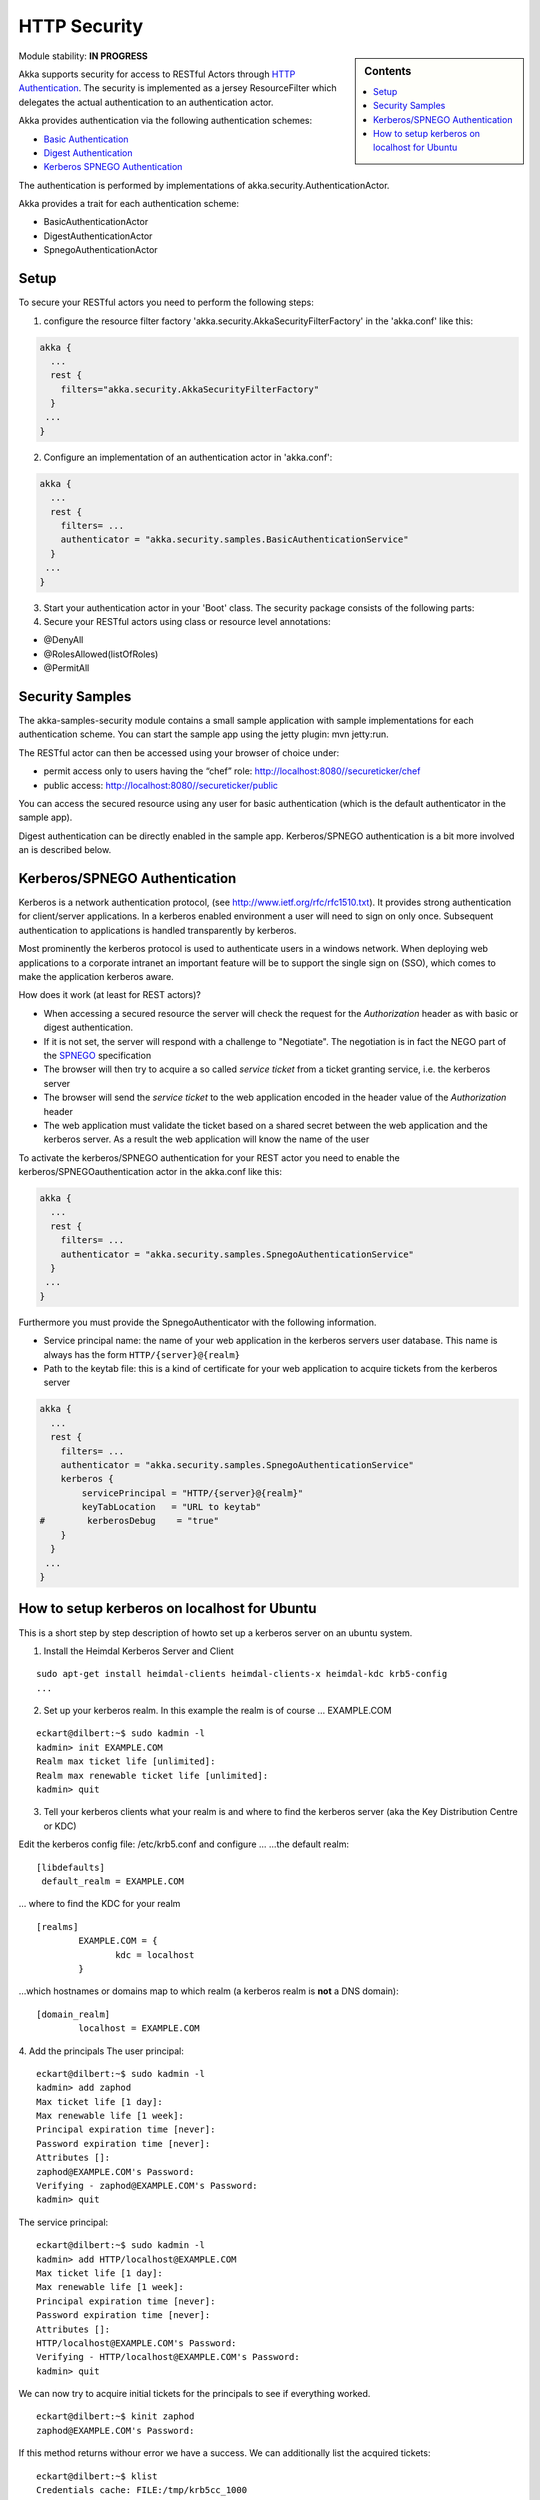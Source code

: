 HTTP Security
=============

.. sidebar:: Contents

   .. contents:: :local:

Module stability: **IN PROGRESS**

Akka supports security for access to RESTful Actors through `HTTP Authentication <http://en.wikipedia.org/wiki/HTTP_Authentication>`_. The security is implemented as a jersey ResourceFilter which delegates the actual authentication to an authentication actor.

Akka provides authentication via the following authentication schemes:

* `Basic Authentication <http://en.wikipedia.org/wiki/Basic_access_authentication>`_
* `Digest Authentication <http://en.wikipedia.org/wiki/Digest_access_authentication>`_
* `Kerberos SPNEGO Authentication <http://en.wikipedia.org/wiki/SPNEGO>`_

The authentication is performed by implementations of akka.security.AuthenticationActor.

Akka provides a trait for each authentication scheme:

* BasicAuthenticationActor
* DigestAuthenticationActor
* SpnegoAuthenticationActor


Setup
-----

To secure your RESTful actors you need to perform the following steps:

1. configure the resource filter factory 'akka.security.AkkaSecurityFilterFactory' in the 'akka.conf' like this:

.. code-block:: ruby

  akka {
    ...
    rest {
      filters="akka.security.AkkaSecurityFilterFactory"
    }
   ...
  }

2. Configure an implementation of an authentication actor in 'akka.conf':

.. code-block:: ruby

  akka {
    ...
    rest {
      filters= ...
      authenticator = "akka.security.samples.BasicAuthenticationService"
    }
   ...
  }

3. Start your authentication actor in your 'Boot' class. The security package consists of the following parts:

4. Secure your RESTful actors using class or resource level annotations:

* @DenyAll
* @RolesAllowed(listOfRoles)
* @PermitAll

Security Samples
----------------

The akka-samples-security module contains a small sample application with sample implementations for each authentication scheme.
You can start the sample app using the jetty plugin: mvn jetty:run.

The RESTful actor can then be accessed using your browser of choice under:

* permit access only to users having the “chef” role: `<http://localhost:8080//secureticker/chef>`_
* public access: `<http://localhost:8080//secureticker/public>`_

You can access the secured resource using any user for basic authentication (which is the default authenticator in the sample app).

Digest authentication can be directly enabled in the sample app. Kerberos/SPNEGO authentication is a bit more involved an is described below.


Kerberos/SPNEGO Authentication
------------------------------

Kerberos is a network authentication protocol, (see `<http://www.ietf.org/rfc/rfc1510.txt>`_). It provides strong authentication for client/server applications.
In a kerberos enabled environment a user will need to sign on only once. Subsequent authentication to applications is handled transparently by kerberos.

Most prominently the kerberos protocol is used to authenticate users in a windows network. When deploying web applications to a corporate intranet an important feature will be to support the single sign on (SSO), which comes to make the application kerberos aware.

How does it work (at least for REST actors)?

- When accessing a secured resource the server will check the request for the *Authorization* header as with basic or digest authentication.
- If it is not set, the server will respond with a challenge to "Negotiate". The negotiation is in fact the NEGO part of the `SPNEGO <http://tools.ietf.org/html/rfc4178>`_ specification
- The browser will then try to acquire a so called *service ticket* from a ticket granting service, i.e. the kerberos server
- The browser will send the *service ticket* to the web application encoded in the header value of the *Authorization* header
- The web application must validate the ticket based on a shared secret between the web application and the kerberos server. As a result the web application will know the name of the user

To activate the kerberos/SPNEGO authentication for your REST actor you need to enable the kerberos/SPNEGOauthentication actor in the akka.conf like this:

.. code-block:: ruby

  akka {
    ...
    rest {
      filters= ...
      authenticator = "akka.security.samples.SpnegoAuthenticationService"
    }
   ...
  }

Furthermore you must provide the SpnegoAuthenticator with the following information.

- Service principal name: the name of your web application in the kerberos servers user database. This name is always has the form ``HTTP/{server}@{realm}``
- Path to the keytab file: this is a kind of certificate for your web application to acquire tickets from the kerberos server

.. code-block:: ruby

  akka {
    ...
    rest {
      filters= ...
      authenticator = "akka.security.samples.SpnegoAuthenticationService"
      kerberos {
          servicePrincipal = "HTTP/{server}@{realm}"
          keyTabLocation   = "URL to keytab"
  #        kerberosDebug    = "true"
      }
    }
   ...
  }


How to setup kerberos on localhost for Ubuntu
---------------------------------------------

This is a short step by step description of howto set up a kerberos server on an ubuntu system.

1. Install the Heimdal Kerberos Server and Client

::

  sudo apt-get install heimdal-clients heimdal-clients-x heimdal-kdc krb5-config
  ...

2. Set up your kerberos realm. In this example the realm is of course … EXAMPLE.COM

::

  eckart@dilbert:~$ sudo kadmin -l
  kadmin> init EXAMPLE.COM
  Realm max ticket life [unlimited]:
  Realm max renewable ticket life [unlimited]:
  kadmin> quit

3. Tell your kerberos clients what your realm is and where to find the kerberos server (aka the Key Distribution Centre or KDC)

Edit the kerberos config file: /etc/krb5.conf and configure …
…the default realm:

::

  [libdefaults]
   default_realm = EXAMPLE.COM

… where to find the KDC for your realm

::

  [realms]
          EXAMPLE.COM = {
                 kdc = localhost
          }

…which hostnames or domains map to which realm (a kerberos realm is **not** a DNS domain):

::

  [domain_realm]
          localhost = EXAMPLE.COM

4. Add the principals
The user principal:

::

  eckart@dilbert:~$ sudo kadmin -l
  kadmin> add zaphod
  Max ticket life [1 day]:
  Max renewable life [1 week]:
  Principal expiration time [never]:
  Password expiration time [never]:
  Attributes []:
  zaphod@EXAMPLE.COM's Password:
  Verifying - zaphod@EXAMPLE.COM's Password:
  kadmin> quit

The service principal:

::

  eckart@dilbert:~$ sudo kadmin -l
  kadmin> add HTTP/localhost@EXAMPLE.COM
  Max ticket life [1 day]:
  Max renewable life [1 week]:
  Principal expiration time [never]:
  Password expiration time [never]:
  Attributes []:
  HTTP/localhost@EXAMPLE.COM's Password:
  Verifying - HTTP/localhost@EXAMPLE.COM's Password:
  kadmin> quit

We can now try to acquire initial tickets for the principals to see if everything worked.

::

  eckart@dilbert:~$ kinit zaphod
  zaphod@EXAMPLE.COM's Password:

If this method returns withour error we have a success.
We can additionally list the acquired tickets:

::

  eckart@dilbert:~$ klist
  Credentials cache: FILE:/tmp/krb5cc_1000
          Principal: zaphod@EXAMPLE.COM

    Issued           Expires          Principal
  Oct 24 21:51:59  Oct 25 06:51:59  krbtgt/EXAMPLE.COM@EXAMPLE.COM

This seems correct. To remove the ticket cache simply type kdestroy.

5. Create a keytab for your service principal

::

  eckart@dilbert:~$ ktutil -k http.keytab add -p HTTP/localhost@EXAMPLE.COM -V 1 -e aes256-cts-hmac-sha1-96
  Password:
  Verifying - Password:
  eckart@dilbert:~$

This command will create a keytab file for the service principal named ``http.keytab`` in the current directory. You can specify other encryption methods than ‘aes256-cts-hmac-sha1-96’, but this is the e default encryption method for the heimdal client, so there is no additional configuration needed. You can specify other encryption types in the krb5.conf.

Note that you might need to install the unlimited strength policy files for java from here: `<http://java.sun.com/javase/downloads/index_jdk5.jsp>`_ to use the aes256 encryption from your application.

Again we can test if the keytab generation worked with the kinit command:

::

  eckart@dilbert:~$ kinit -t http.keytab HTTP/localhost@EXAMPLE.COM
  eckart@dilbert:~$ klist
  Credentials cache: FILE:/tmp/krb5cc_1000
          Principal: HTTP/localhost@EXAMPLE.COM

    Issued           Expires          Principal
  Oct 24 21:59:20  Oct 25 06:59:20  krbtgt/EXAMPLE.COM@EXAMPLE.COM

Now point the configuration of the key in 'akka.conf' to the correct location and set the correct service principal name. The web application should now startup and produce at least a 401 response with a header ``WWW-Authenticate`` = "Negotiate". The last step is to configure the browser.

6. Set up Firefox to use Kerberos/SPNEGO
This is done by typing ``about:config``. Filter the config entries for ``network.neg`` and set the config entries ``network.negotiate-auth.delegation-uris`` and ``network.negotiate-auth.trusted-uris`` to ``localhost``.
and now …

7. Access the RESTful Actor.

8. Have fun
… but acquire an initial ticket for the user principal first: ``kinit zaphod``
